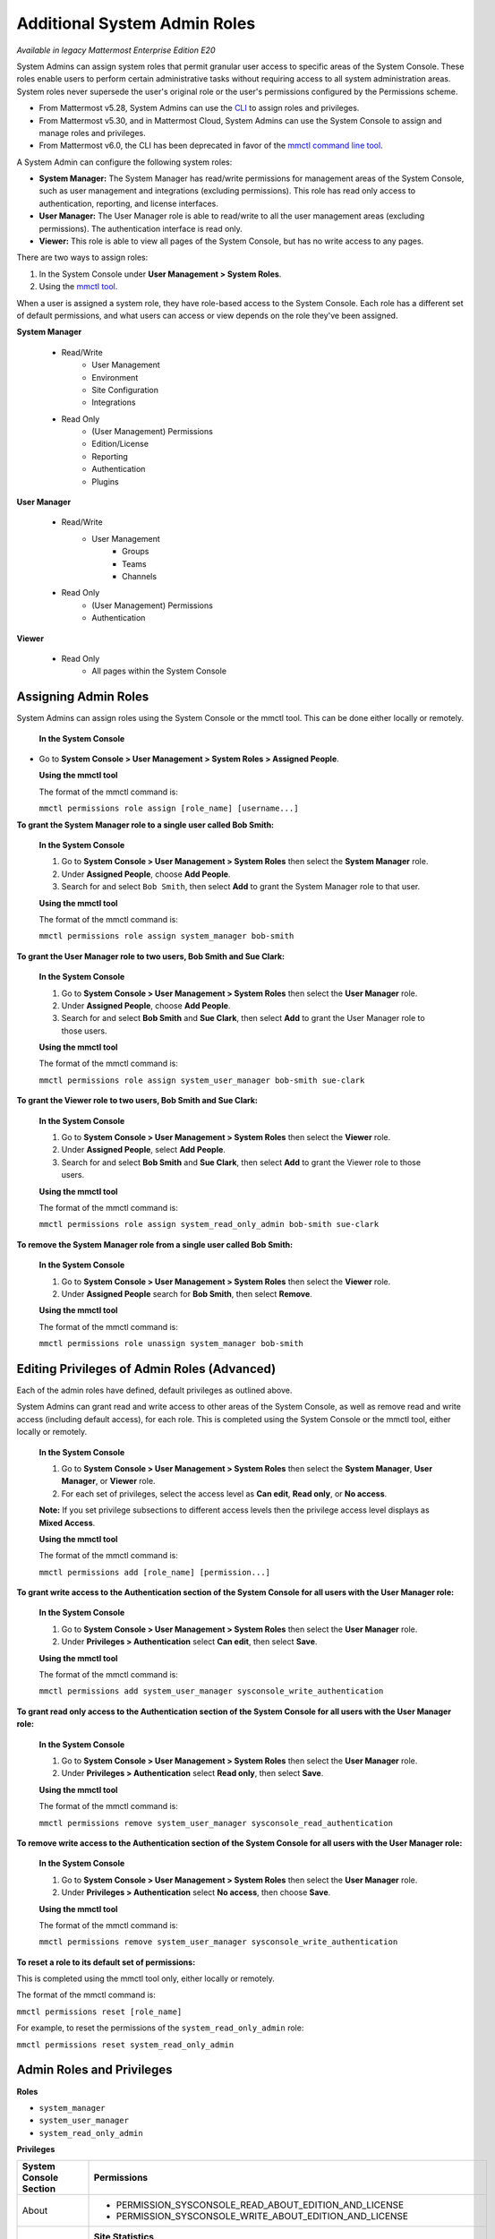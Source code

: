Additional System Admin Roles
==============================

|enterprise| |cloud| |self-hosted|

.. |enterprise| image:: ../images/enterprise-badge.png
  :scale: 30
  :target: https://mattermost.com/pricing
  :alt: Available in the Mattermost Enterprise subscription plan.

.. |cloud| image:: ../images/cloud-badge.png
  :scale: 30
  :target: https://mattermost.com/download
  :alt: Available for Mattermost Cloud deployments.

.. |self-hosted| image:: ../images/self-hosted-badge.png
  :scale: 30
  :target: https://mattermost.com/deploy
  :alt: Available for Mattermost Self-Managed deployments.

*Available in legacy Mattermost Enterprise Edition E20*

System Admins can assign system roles that permit granular user access to specific areas of the System Console. These roles enable users to perform certain administrative tasks without requiring access to all system administration areas. System roles never supersede the user's original role or the user's permissions configured by the Permissions scheme.

- From Mattermost v5.28, System Admins can use the `CLI <https://docs.mattermost.com/manage/command-line-tools.html>`__ to assign roles and privileges.
- From Mattermost v5.30, and in Mattermost Cloud, System Admins can use the System Console to assign and manage roles and privileges.
- From Mattermost v6.0, the CLI has been deprecated in favor of the `mmctl command line tool <https://docs.mattermost.com/manage/mmctl-command-line-tool.html>`__.

A System Admin can configure the following system roles:

- **System Manager:** The System Manager has read/write permissions for management areas of the System Console, such as user management and integrations (excluding permissions). This role has read only access to authentication, reporting, and license interfaces.
- **User Manager:** The User Manager role is able to read/write to all the user management areas (excluding permissions). The authentication interface is read only.
- **Viewer:** This role is able to view all pages of the System Console, but has no write access to any pages.

There are two ways to assign roles:

1. In the System Console under **User Management > System Roles**.

2. Using the `mmctl tool <https://docs.mattermost.com/manage/mmctl-command-line-tool.html>`__.

When a user is assigned a system role, they have role-based access to the System Console. Each role has a different set of default permissions, and what users can access or view depends on the role they've been assigned.

**System Manager**

  - Read/Write
      - User Management
      - Environment
      - Site Configuration
      - Integrations
  - Read Only
     - (User Management) Permissions
     - Edition/License
     - Reporting
     - Authentication
     - Plugins

**User Manager**

  - Read/Write
      - User Management 
         - Groups
         - Teams
         - Channels       
  - Read Only
      - (User Management) Permissions
      - Authentication

**Viewer**

  - Read Only
     - All pages within the System Console

Assigning Admin Roles
---------------------

System Admins can assign roles using the System Console or the mmctl tool. This can be done either locally or remotely.

  **In the System Console**

- Go to **System Console > User Management > System Roles > Assigned People**. 

  **Using the mmctl tool**

  The format of the mmctl command is:

  ``mmctl permissions role assign [role_name] [username...]``

**To grant the System Manager role to a single user called Bob Smith:**

  **In the System Console**

  1. Go to **System Console > User Management > System Roles** then select the **System Manager** role.

  2. Under **Assigned People**, choose **Add People**.

  3. Search for and select ``Bob Smith``, then select **Add** to grant the System Manager role to that user.

  **Using the mmctl tool**

  The format of the mmctl command is:

  ``mmctl permissions role assign system_manager bob-smith``

**To grant the User Manager role to two users, Bob Smith and Sue Clark:**

  **In the System Console**

  1. Go to **System Console > User Management > System Roles** then select the **User Manager** role.

  2. Under **Assigned People**, choose **Add People**.

  3. Search for and select **Bob Smith** and **Sue Clark**, then select **Add** to grant the User Manager role to those users.

  **Using the mmctl tool**

  The format of the mmctl command is:

  ``mmctl permissions role assign system_user_manager bob-smith sue-clark``

**To grant the Viewer role to two users, Bob Smith and Sue Clark:**

  **In the System Console**

  1. Go to **System Console > User Management > System Roles** then select the **Viewer** role.

  2. Under **Assigned People**, select **Add People**.

  3. Search for and select **Bob Smith** and **Sue Clark**, then select **Add** to grant the Viewer role to those users.

  **Using the mmctl tool**

  The format of the mmctl command is:

  ``mmctl permissions role assign system_read_only_admin bob-smith sue-clark``

**To remove the System Manager role from a single user called Bob Smith:**

  **In the System Console**

  1. Go to **System Console > User Management > System Roles** then select the **Viewer** role.

  2. Under **Assigned People** search for **Bob Smith**, then select **Remove**.

  **Using the mmctl tool**

  The format of the mmctl command is:

  ``mmctl permissions role unassign system_manager bob-smith``

Editing Privileges of Admin Roles (Advanced)
--------------------------------------------

Each of the admin roles have defined, default privileges as outlined above. 

System Admins can grant read and write access to other areas of the System Console, as well as remove read and write access (including default access), for each role. This is completed using the System Console or the mmctl tool, either locally or remotely.

  **In the System Console**

  1. Go to **System Console > User Management > System Roles** then select the **System Manager**, **User Manager**, or **Viewer** role.

  2. For each set of privileges, select the access level as **Can edit**, **Read only**, or **No access**.

  **Note:** If you set privilege subsections to different access levels then the privilege access level displays as **Mixed Access**.

  **Using the mmctl tool**

  The format of the mmctl command is:

  ``mmctl permissions add [role_name] [permission...]``

**To grant write access to the Authentication section of the System Console for all users with the User Manager role:**

  **In the System Console**

  1. Go to **System Console > User Management > System Roles** then select the **User Manager** role.

  2. Under **Privileges > Authentication** select **Can edit**, then select **Save**.

  **Using the mmctl tool**

  The format of the mmctl command is:

  ``mmctl permissions add system_user_manager sysconsole_write_authentication``

**To grant read only access to the Authentication section of the System Console for all users with the User Manager role:**

  **In the System Console**

  1. Go to **System Console > User Management > System Roles** then select the **User Manager** role.

  2. Under **Privileges > Authentication** select **Read only**, then select **Save**.

  **Using the mmctl tool**

  The format of the mmctl command is:

  ``mmctl permissions remove system_user_manager sysconsole_read_authentication``

**To remove write access to the Authentication section of the System Console for all users with the User Manager role:**
  
  **In the System Console**

  1. Go to **System Console > User Management > System Roles** then select the **User Manager** role.

  2. Under **Privileges > Authentication** select **No access**, then choose **Save**.

  **Using the mmctl tool**
  
  The format of the mmctl command is:

  ``mmctl permissions remove system_user_manager sysconsole_write_authentication``

**To reset a role to its default set of permissions:**

This is completed using the mmctl tool only, either locally or remotely.

The format of the mmctl command is:

``mmctl permissions reset [role_name]``

For example, to reset the permissions of the ``system_read_only_admin`` role:

``mmctl permissions reset system_read_only_admin``

Admin Roles and Privileges
---------------------------

**Roles**

- ``system_manager``
- ``system_user_manager``
- ``system_read_only_admin``

**Privileges**

+------------------------+--------------------------------------------------------------------------+
| System Console Section | Permissions                                                              |
+========================+==========================================================================+
| About                  |  - PERMISSION_SYSCONSOLE_READ_ABOUT_EDITION_AND_LICENSE                  |
|                        |  - PERMISSION_SYSCONSOLE_WRITE_ABOUT_EDITION_AND_LICENSE                 |
+------------------------+--------------------------------------------------------------------------+
| Reporting              | **Site Statistics**                                                      |
|                        |  - PERMISSION_SYSCONSOLE_READ_REPORTING_SITE_STATISTICS                  |
|                        |  - PERMISSION_SYSCONSOLE_WRITE_REPORTING_SITE_STATISTICS                 |
|                        |                                                                          |
|                        | **Team Statistics**                                                      |
|                        |  - PERMISSION_SYSCONSOLE_READ_REPORTING_TEAM_STATISTICS                  |
|                        |  - PERMISSION_SYSCONSOLE_WRITE_REPORTING_TEAM_STATISTICS                 |
|                        |                                                                          |
|                        | **Server Logs**                                                          |
|                        |  - PERMISSION_SYSCONSOLE_READ_REPORTING_SERVER_LOGS                      |
|                        |  - PERMISSION_SYSCONSOLE_WRITE_REPORTING_SERVER_LOGS                     |
+------------------------+--------------------------------------------------------------------------+
| User Management        | **Users**                                                                |
|                        |  - PERMISSION_SYSCONSOLE_READ_USERMANAGEMENT_USERS                       |
|                        |  - PERMISSION_SYSCONSOLE_WRITE_USERMANAGEMENT_USERS                      |
|                        |                                                                          |
|                        | **Groups**                                                               |
|                        |  - PERMISSION_SYSCONSOLE_READ_USERMANAGEMENT_GROUPS                      |
|                        |  - PERMISSION_SYSCONSOLE_WRITE_USERMANAGEMENT_GROUPS                     |
|                        |                                                                          |
|                        | **Teams**                                                                |
|                        |  - PERMISSION_SYSCONSOLE_READ_USERMANAGEMENT_TEAMS                       |
|                        |  - PERMISSION_SYSCONSOLE_WRITE_USERMANAGEMENT_TEAMS                      |
|                        |                                                                          |
|                        | **Channels**                                                             |
|                        |  - PERMISSION_SYSCONSOLE_READ_USERMANAGEMENT_CHANNELS                    |
|                        |  - PERMISSION_SYSCONSOLE_WRITE_USERMANAGEMENT_CHANNELS                   |
|                        |                                                                          |
|                        | **Permissions**                                                          |
|                        |  - PERMISSION_SYSCONSOLE_READ_USERMANAGEMENT_PERMISSIONS                 |
|                        |  - PERMISSION_SYSCONSOLE_WRITE_USERMANAGEMENT_PERMISSIONS                |
+------------------------+--------------------------------------------------------------------------+
| Environment            | **Web Server**                                                           |
|                        |  - PERMISSION_SYSCONSOLE_READ_ENVIRONMENT_WEB_SERVER                     |
|                        |  - PERMISSION_SYSCONSOLE_WRITE_ENVIRONMENT_WEB_SERVER                    |
|                        |                                                                          |
|                        | **Database**                                                             |
|                        |  - PERMISSION_SYSCONSOLE_READ_ENVIRONMENT_DATABASE                       |
|                        |  - PERMISSION_SYSCONSOLE_WRITE_ENVIRONMENT_DATABASE                      |
|                        |                                                                          |
|                        | **Elasticsearch**                                                        |
|                        |  - PERMISSION_SYSCONSOLE_READ_ENVIRONMENT_ELASTICSEARCH                  |
|                        |  - PERMISSION_SYSCONSOLE_WRITE_ENVIRONMENT_ELASTICSEARCH                 |
|                        |                                                                          |
|                        | **File Storage**                                                         |
|                        |  - PERMISSION_SYSCONSOLE_READ_ENVIRONMENT_FILE_STORAGE                   |
|                        |  - PERMISSION_SYSCONSOLE_WRITE_ENVIRONMENT_FILE_STORAGE                  |
|                        |                                                                          |
|                        | **Image Proxy**                                                          |
|                        |  - PERMISSION_SYSCONSOLE_READ_ENVIRONMENT_IMAGE_PROXY                    |
|                        |  - PERMISSION_SYSCONSOLE_WRITE_ENVIRONMENT_IMAGE_PROXY                   |
|                        |                                                                          |
|                        | **SMTP**                                                                 |
|                        |  - PERMISSION_SYSCONSOLE_READ_ENVIRONMENT_SMTP                           |
|                        |  - PERMISSION_SYSCONSOLE_WRITE_ENVIRONMENT_SMTP                          |
|                        |                                                                          |
|                        | **Push Notification Server**                                             |
|                        |  - PERMISSION_SYSCONSOLE_READ_ENVIRONMENT_PUSH_NOTIFICATION_SERVER       |
|                        |  - PERMISSION_SYSCONSOLE_WRITE_ENVIRONMENT_PUSH_NOTIFICATION_SERVER      |
|                        |                                                                          |
|                        | **High Availability**                                                    |
|                        |  - PERMISSION_SYSCONSOLE_READ_ENVIRONMENT_HIGH_AVAILABILITY              |
|                        |  - PERMISSION_SYSCONSOLE_WRITE_ENVIRONMENT_HIGH_AVAILABILITY             |
|                        |                                                                          |
|                        | **Rate Limiting**                                                        |
|                        |  - PERMISSION_SYSCONSOLE_READ_ENVIRONMENT_RATE_LIMITING                  |
|                        |  - PERMISSION_SYSCONSOLE_WRITE_ENVIRONMENT_RATE_LIMITING                 |
|                        |                                                                          |
|                        | **Logging**                                                              |
|                        |  - PERMISSION_SYSCONSOLE_READ_ENVIRONMENT_LOGGING                        |
|                        |  - PERMISSION_SYSCONSOLE_WRITE_ENVIRONMENT_LOGGING                       |
|                        |                                                                          |
|                        | **Session Lengths**                                                      |
|                        |  - PERMISSION_SYSCONSOLE_READ_ENVIRONMENT_SESSION_LENGTHS                |
|                        |  - PERMISSION_SYSCONSOLE_WRITE_ENVIRONMENT_SESSION_LENGTHS               |
|                        |                                                                          |
|                        | **Performance Monitoring**                                               |
|                        |  - PERMISSION_SYSCONSOLE_READ_ENVIRONMENT_PERFORMANCE_MONITORING         |
|                        |  - PERMISSION_SYSCONSOLE_WRITE_ENVIRONMENT_PERFORMANCE_MONITORING        |
|                        |                                                                          |
|                        | **Developer**                                                            |
|                        |  - PERMISSION_SYSCONSOLE_READ_ENVIRONMENT_DEVELOPER                      |
|                        |  - PERMISSION_SYSCONSOLE_WRITE_ENVIRONMENT_DEVELOPER                     |
+------------------------+--------------------------------------------------------------------------+
| Site Configuration     | **Customization**                                                        |
|                        |  - PERMISSION_SYSCONSOLE_READ_SITE_CUSTOMIZATION                         | 
|                        |  - PERMISSION_SYSCONSOLE_WRITE_SITE_CUSTOMIZATION                        |   
|                        |                                                                          |
|                        | **Localization**                                                         |
|                        |  - PERMISSION_SYSCONSOLE_READ_SITE_LOCALIZATION                          | 
|                        |  - PERMISSION_SYSCONSOLE_WRITE_SITE_LOCALIZATION                         |   
|                        |                                                                          |   
|                        | **Users and Teams**                                                      | 
|                        |  - PERMISSION_SYSCONSOLE_READ_SITE_USERS_AND_TEAMS                       |   
|                        |  - PERMISSION_SYSCONSOLE_WRITE_SITE_USERS_AND_TEAMS                      | 
|                        |                                                                          | 
|                        | **Notifications**                                                        |   
|                        |  - PERMISSION_SYSCONSOLE_READ_SITE_NOTIFICATIONS                         |   
|                        |  - PERMISSION_SYSCONSOLE_WRITE_SITE_NOTIFICATIONS                        |  
|                        |                                                                          |   
|                        | **Announcement Banner**                                                  |    
|                        |  - PERMISSION_SYSCONSOLE_READ_SITE_ANNOUNCEMENT_BANNER                   |    
|                        |  - PERMISSION_SYSCONSOLE_WRITE_SITE_ANNOUNCEMENT_BANNER                  |  
|                        |                                                                          | 
|                        | **Emoji**                                                                |     
|                        |  - PERMISSION_SYSCONSOLE_READ_SITE_EMOJI                                 |  
|                        |  - PERMISSION_SYSCONSOLE_WRITE_SITE_EMOJI                                |
|                        |                                                                          | 
|                        | **Posts**                                                                |
|                        |  - PERMISSION_SYSCONSOLE_READ_SITE_POSTS                                 |  
|                        |  - PERMISSION_SYSCONSOLE_WRITE_SITE_POSTS                                |    
|                        |                                                                          |
|                        | **File Sharing and Downloads**                                           |
|                        |  - PERMISSION_SYSCONSOLE_READ_SITE_FILE_SHARING_AND_DOWNLOADS            |
|                        |  - PERMISSION_SYSCONSOLE_WRITE_SITE_FILE_SHARING_AND_DOWNLOADS           | 
|                        |                                                                          |  
|                        | **Public Links**                                                         |
|                        |  - PERMISSION_SYSCONSOLE_READ_SITE_PUBLIC_LINKS                          | 
|                        |  - PERMISSION_SYSCONSOLE_WRITE_SITE_PUBLIC_LINKS                         |    
|                        |                                                                          |     
|                        | **Notices**                                                              |      
|                        |  - PERMISSION_SYSCONSOLE_READ_SITE_NOTICES                               |   
|                        |  - PERMISSION_SYSCONSOLE_WRITE_SITE_NOTICES                              |    
+------------------------+--------------------------------------------------------------------------+
| Authentication         | **Signup**                                                               |
|                        |  - PERMISSION_SYSCONSOLE_READ_AUTHENTICATION_SIGNUP                      |
|                        |  - PERMISSION_SYSCONSOLE_WRITE_AUTHENTICATION_SIGNUP                     |
|                        |                                                                          |
|                        | **Email**                                                                |
|                        |  - PERMISSION_SYSCONSOLE_READ_AUTHENTICATION_EMAIL                       | 
|                        |  - PERMISSION_SYSCONSOLE_WRITE_AUTHENTICATION_EMAIL                      |  
|                        |                                                                          |
|                        | **Password**                                                             |   
|                        |  - PERMISSION_SYSCONSOLE_READ_AUTHENTICATION_PASSWORD                    |
|                        |  - PERMISSION_SYSCONSOLE_WRITE_AUTHENTICATION_PASSWORD                   |   
|                        |                                                                          |    
|                        | **MFA**                                                                  |     
|                        |  - PERMISSION_SYSCONSOLE_READ_AUTHENTICATION_MFA                         |
|                        |  - PERMISSION_SYSCONSOLE_WRITE_AUTHENTICATION_MFA                        |
|                        |                                                                          |
|                        | **AD/LDAP**                                                              |
|                        |  - PERMISSION_SYSCONSOLE_READ_AUTHENTICATION_MFA                         |
|                        |  - PERMISSION_SYSCONSOLE_WRITE_AUTHENTICATION_MFA                        |     
|                        |                                                                          |    
|                        | **SAML 2.0**                                                             |     
|                        |  - PERMISSION_SYSCONSOLE_READ_AUTHENTICATION_SAML                        |   
|                        |  - PERMISSION_SYSCONSOLE_WRITE_AUTHENTICATION_SAML                       | 
|                        |                                                                          |
|                        | **OpenID Connect**                                                       | 
|                        |  - PERMISSION_SYSCONSOLE_READ_AUTHENTICATION_OPENID                      |
|                        |  - PERMISSION_SYSCONSOLE_WRITE_AUTHENTICATION_OPENID                     |
|                        |                                                                          |
|                        | **Guest Access**                                                         | 
|                        |  - PERMISSION_SYSCONSOLE_READ_AUTHENTICATION_GUEST_ACCESS                |
|                        |  - PERMISSION_SYSCONSOLE_WRITE_AUTHENTICATION_GUEST_ACCESS               | 
+------------------------+--------------------------------------------------------------------------+
| Plugin                 |  - PERMISSION_SYSCONSOLE_READ_PLUGINS                                    |
|                        |  - PERMISSION_SYSCONSOLE_WRITE_PLUGINS                                   |
+------------------------+--------------------------------------------------------------------------+
| Integrations           | **Integration Management**                                               |
|                        |  - PERMISSION_SYSCONSOLE_READ_INTEGRATIONS_INTEGRATION_MANAGEMENT        |
|                        |  - PERMISSION_SYSCONSOLE_WRITE_INTEGRATIONS_INTEGRATION_MANAGEMENT       |
|                        |                                                                          |
|                        | **Bot Accounts**                                                         |   
|                        |  - PERMISSION_SYSCONSOLE_READ_INTEGRATIONS_BOT_ACCOUNTS                  |
|                        |  - PERMISSION_SYSCONSOLE_WRITE_INTEGRATIONS_BOT_ACCOUNTS                 |
|                        |                                                                          |
|                        | **GIF (Beta)**                                                           | 
|                        |  - PERMISSION_SYSCONSOLE_READ_INTEGRATIONS_GIF                           |   
|                        |  - PERMISSION_SYSCONSOLE_WRITE_INTEGRATIONS_GIF                          | 
|                        |                                                                          |       
|                        | **CORS**                                                                 |
|                        |  - PERMISSION_SYSCONSOLE_READ_INTEGRATIONS_CORS                          | 
|                        |  - PERMISSION_SYSCONSOLE_WRITE_INTEGRATIONS_CORS                         |                       
+------------------------+--------------------------------------------------------------------------+
| Compliance             | **Data Retention Policy**                                                |
|                        |  - PERMISSION_SYSCONSOLE_READ_COMPLIANCE_DATA_RETENTION_POLICY           |
|                        |  - PERMISSION_SYSCONSOLE_WRITE_COMPLIANCE_DATA_RETENTION_POLICY          |
|                        |                                                                          |
|                        | **Compliance Export**                                                    |
|                        |  - PERMISSION_SYSCONSOLE_READ_COMPLIANCE_COMPLIANCE_EXPORT               |
|                        |  - PERMISSION_SYSCONSOLE_WRITE_COMPLIANCE_COMPLIANCE_EXPORT              |
|                        |                                                                          |
|                        | **Compliance Monitoring**                                                |
|                        |  - PERMISSION_SYSCONSOLE_READ_COMPLIANCE_COMPLIANCE_MONITORING           |
|                        |  - PERMISSION_SYSCONSOLE_WRITE_COMPLIANCE_COMPLIANCE_MONITORING          |
|                        |                                                                          |
|                        | **Custom Terms of Service**                                              |
|                        |  - PERMISSION_SYSCONSOLE_READ_COMPLIANCE_CUSTOM_TERMS_OF_SERVICE         |
|                        |  - PERMISSION_SYSCONSOLE_WRITE_COMPLIANCE_CUSTOM_TERMS_OF_SERVICE        |
+------------------------+--------------------------------------------------------------------------+
| Experimental           | **Features**                                                             |
|                        |  - PERMISSION_SYSCONSOLE_READ_EXPERIMENTAL_FEATURES                      |
|                        |  - PERMISSION_SYSCONSOLE_WRITE_EXPERIMENTAL_FEATURES                     |
|                        |                                                                          |
|                        | **Feature Flags**                                                        |
|                        |  - PERMISSION_SYSCONSOLE_READ_EXPERIMENTAL_FEATURE_FLAGS                 |
|                        |  - PERMISSION_SYSCONSOLE_WRITE_EXPERIMENTAL_FEATURE_FLAGS                |
|                        |                                                                          |
|                        | **Bleve**                                                                |
|                        |  - PERMISSION_SYSCONSOLE_READ_EXPERIMENTAL_BLEVE                         |
|                        |  - PERMISSION_SYSCONSOLE_WRITE_EXPERIMENTAL_BLEVE                        |
+------------------------+--------------------------------------------------------------------------+

Frequently Asked Questions
--------------------------

Can a User Manager or System Manager reset an administrator’s email or password without their knowledge?
^^^^^^^^^^^^^^^^^^^^^^^^^^^^^^^^^^^^^^^^^^^^^^^^^^^^^^^^^^^^^^^^^^^^^^^^^^^^^^^^^^^^^^^^^^^^^^^^^^^^^^^^

This is not possible with the default privileges of these roles. The ability to reset passwords or email addresses of administrators is limited to System Admins.  

Can a User Manager or System Manager access the configuration file? 
^^^^^^^^^^^^^^^^^^^^^^^^^^^^^^^^^^^^^^^^^^^^^^^^^^^^^^^^^^^^^^^^^^^

Yes. However, they will only have access to read actual values and modify values in accordance with their permissions. If appropriate read permissions do not exist, the default key values will be displayed.

Are all actions of admin roles logged?
^^^^^^^^^^^^^^^^^^^^^^^^^^^^^^^^^^^^^^

Every change made by any admin is included in the audit log.

Can a System Manager change their own permissions or elevate their role?
^^^^^^^^^^^^^^^^^^^^^^^^^^^^^^^^^^^^^^^^^^^^^^^^^^^^^^^^^^^^^^^^^^^^^^^^

No. System Managers can't elevate their role, and aren't able to elevate other members' roles.

Can any of the new roles view API keys/passwords or other sensitive information within the System Console (such as SMTP, AWS, Elastic Search)?
^^^^^^^^^^^^^^^^^^^^^^^^^^^^^^^^^^^^^^^^^^^^^^^^^^^^^^^^^^^^^^^^^^^^^^^^^^^^^^^^^^^^^^^^^^^^^^^^^^^^^^^^^^^^^^^^^^^^^^^^^^^^^^^^^^^^^^^^^^^^^^^

No, password information is only visible to System Admins and is obfuscated for other roles.

If download links for compliance exports are enabled in the System Console, can a Read Only Admin download the reports? 
^^^^^^^^^^^^^^^^^^^^^^^^^^^^^^^^^^^^^^^^^^^^^^^^^^^^^^^^^^^^^^^^^^^^^^^^^^^^^^^^^^^^^^^^^^^^^^^^^^^^^^^^^^^^^^^^^^^^^^^

Only roles that are explicitly granted access to **System Console > Compliance** have access to download compliance reports. 

Can any of the new roles force-join Private channels?
^^^^^^^^^^^^^^^^^^^^^^^^^^^^^^^^^^^^^^^^^^^^^^^^^^^^^

Yes at this time they can, however, we will be improving on this behavior in the future with a prompt that lets them know they are entering a private channel. We are also planning on adding a permission which would remove the ability to access Private channels.

Can I create a new role or clone an existing role?
^^^^^^^^^^^^^^^^^^^^^^^^^^^^^^^^^^^^^^^^^^^^^^^^^^

No, but we are actively seeking feedback on this capability.

Can I use an LDAP filter to assign these roles?
^^^^^^^^^^^^^^^^^^^^^^^^^^^^^^^^^^^^^^^^^^^^^^^

No, but we are considering this functionality for a future enhancement.

Can I rename the roles?
^^^^^^^^^^^^^^^^^^^^^^^

This is being considered for future development.

Can a System Manager or User Manager demote or deactivate another Admin or Manager?
^^^^^^^^^^^^^^^^^^^^^^^^^^^^^^^^^^^^^^^^^^^^^^^^^^^^^^^^^^^^^^^^^^^^^^^^^^^^^^^^^^^

No privilege grants the authority to deactivate or demote another admin. 

Can a System Manager or User Manager assign or unassign admin roles?
^^^^^^^^^^^^^^^^^^^^^^^^^^^^^^^^^^^^^^^^^^^^^^^^^^^^^^^^^^^^^^^^^^^^

Only the System Admin has access to edit system roles.
